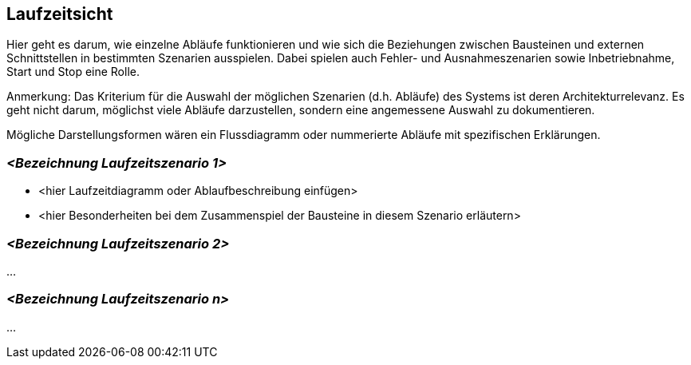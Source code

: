 [[section-runtime-view]]
== Laufzeitsicht

****
Hier geht es darum, wie einzelne Abläufe funktionieren und wie sich die Beziehungen zwischen Bausteinen und externen Schnittstellen in bestimmten Szenarien ausspielen.
Dabei spielen auch Fehler- und Ausnahmeszenarien sowie Inbetriebnahme, Start und Stop eine Rolle.

Anmerkung:
Das Kriterium für die Auswahl der möglichen Szenarien (d.h. Abläufe) des Systems ist deren Architekturrelevanz.
Es geht nicht darum, möglichst viele Abläufe darzustellen, sondern eine angemessene Auswahl zu dokumentieren.

Mögliche Darstellungsformen wären ein Flussdiagramm oder nummerierte Abläufe mit spezifischen Erklärungen.
****

=== _<Bezeichnung Laufzeitszenario 1>_

*  <hier Laufzeitdiagramm oder Ablaufbeschreibung einfügen>
*  <hier Besonderheiten bei dem Zusammenspiel der Bausteine in diesem Szenario erläutern>

=== _<Bezeichnung Laufzeitszenario 2>_

...

=== _<Bezeichnung Laufzeitszenario n>_

...
